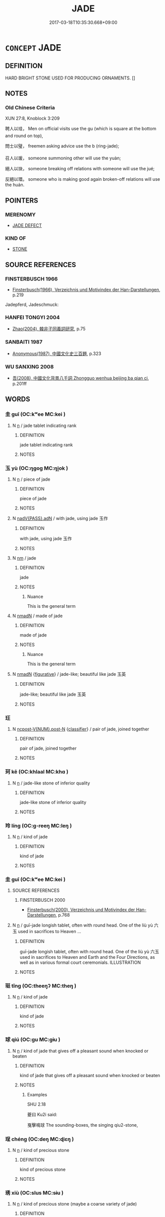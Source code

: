 # -*- mode: mandoku-tls-view -*-
#+TITLE: JADE
#+DATE: 2017-03-18T10:35:30.668+09:00        
#+STARTUP: content
* =CONCEPT= JADE
:PROPERTIES:
:CUSTOM_ID: uuid-aec3663d-9597-47ef-8aa6-52fef30fa9bc
:TR_ZH: 玉屬
:TR_OCH: 玉
:END:
** DEFINITION

HARD BRIGHT STONE USED FOR PRODUCING ORNAMENTS. []

** NOTES

*** Old Chinese Criteria
XUN 27:8, Knoblock 3:209

聘人以珪， Men on official visits use the gu (which is square at the bottom and round on top),

問士以璧， freemen asking advice use the b (ring-jade);

召人以瑗， someone summoning other will use the yuàn;

絕人以玦， someone breaking off relations with someone will use the jué;

反絕以環。 someone who is making good again broken-off relations will use the huán.

** POINTERS
*** MERENOMY
 - [[tls:concept:JADE DEFECT][JADE DEFECT]]

*** KIND OF
 - [[tls:concept:STONE][STONE]]

** SOURCE REFERENCES
*** FINSTERBUSCH 1966
 - [[cite:FINSTERBUSCH-1966][Finsterbusch(1966), Verzeichnis und Motivindex der Han-Darstellungen]], p.219


Jadepferd, Jadeschmuck:

*** HANFEI TONGYI 2004
 - [[cite:HANFEI-TONGYI-2004][Zhao(2004), 韓非子同義詞研究]], p.75

*** SANBAITI 1987
 - [[cite:SANBAITI-1987][Anonymous(1987), 中國文化史三百題]], p.323

*** WU SANXING 2008
 - [[cite:WU-SANXING-2008][ 吾(2008), 中國文化背景八千詞 Zhongguo wenhua beijing ba qian ci]], p.201ff

** WORDS
   :PROPERTIES:
   :VISIBILITY: children
   :END:
*** 圭 guī (OC:kʷee MC:kei )
:PROPERTIES:
:CUSTOM_ID: uuid-779d847c-1d83-403e-95f9-8eeaf62f93a5
:Char+: 圭(32,3/6) 
:GY_IDS+: uuid-38ccd98a-10ce-4c71-8a54-69b4463164ae
:PY+: guī     
:OC+: kʷee     
:MC+: kei     
:END: 
**** N [[tls:syn-func::#uuid-8717712d-14a4-4ae2-be7a-6e18e61d929b][n]] / jade tablet indicating rank
:PROPERTIES:
:CUSTOM_ID: uuid-104e0430-4661-458d-9abe-db881d57300f
:END:
****** DEFINITION

jade tablet indicating rank

****** NOTES

*** 玉 yù (OC:ŋɡoɡ MC:ŋi̯ok )
:PROPERTIES:
:CUSTOM_ID: uuid-79d82ba8-50cd-409a-a33b-1c106a58d9cf
:Char+: 玉(96,0/5) 
:GY_IDS+: uuid-2ea9d688-e61f-486d-b70b-c5f784d9a1d3
:PY+: yù     
:OC+: ŋɡoɡ     
:MC+: ŋi̯ok     
:END: 
**** N [[tls:syn-func::#uuid-8717712d-14a4-4ae2-be7a-6e18e61d929b][n]] / piece of jade
:PROPERTIES:
:CUSTOM_ID: uuid-0ee8e0e6-0c94-4dd3-a6c2-09712e82604f
:END:
****** DEFINITION

piece of jade

****** NOTES

**** N [[tls:syn-func::#uuid-cd7e48b3-e186-4dca-a2a6-cb873827e0e3][nadV{PASS}.adN]] / with jade, using jade 玉作
:PROPERTIES:
:CUSTOM_ID: uuid-41f651ee-e95e-41d1-b9e7-9c79a2e64971
:END:
****** DEFINITION

with jade, using jade 玉作

****** NOTES

**** N [[tls:syn-func::#uuid-e917a78b-5500-4276-a5fe-156b8bdecb7b][nm]] / jade
:PROPERTIES:
:CUSTOM_ID: uuid-c9554999-0b7b-41b6-ae25-74618a6a63ad
:WARRING-STATES-CURRENCY: 5
:END:
****** DEFINITION

jade

****** NOTES

******* Nuance
This is the general term

**** N [[tls:syn-func::#uuid-a51b30e7-dffc-4a3d-b4f7-2dccf9eee4a9][nmadN]] / made of jade
:PROPERTIES:
:CUSTOM_ID: uuid-e0000a79-2538-4d86-9132-3ca6dc4fb125
:WARRING-STATES-CURRENCY: 5
:END:
****** DEFINITION

made of jade

****** NOTES

******* Nuance
This is the general term

**** N [[tls:syn-func::#uuid-a51b30e7-dffc-4a3d-b4f7-2dccf9eee4a9][nmadN]] {[[tls:sem-feat::#uuid-2e48851c-928e-40f0-ae0d-2bf3eafeaa17][figurative]]} / jade-like; beautiful like jade 玉英
:PROPERTIES:
:CUSTOM_ID: uuid-895d5135-d7d4-42e3-a0de-9c10c959a4f7
:WARRING-STATES-CURRENCY: 3
:END:
****** DEFINITION

jade-like; beautiful like jade 玉英

****** NOTES

*** 玨 
:PROPERTIES:
:CUSTOM_ID: uuid-199e9a86-2bbe-48e6-bcd4-5c7910460bcb
:Char+: 玨(96,4/8) 
:END: 
**** N [[tls:syn-func::#uuid-1045a7a4-cbbc-445a-a976-14a787864971][ncpost-V{NUM}.post-N]] {[[tls:sem-feat::#uuid-14056dfd-9bb3-49e4-93d1-93de5283e702][classifier]]} / pair of jade, joined together
:PROPERTIES:
:CUSTOM_ID: uuid-7ae52878-0d93-470c-84d9-ad7bc3940880
:WARRING-STATES-CURRENCY: 1
:END:
****** DEFINITION

pair of jade, joined together

****** NOTES

*** 珂 kē (OC:khlaal MC:khɑ )
:PROPERTIES:
:CUSTOM_ID: uuid-6131e6a2-ff54-4874-887c-62be305a6aec
:Char+: 珂(96,5/9) 
:GY_IDS+: uuid-c580ff93-7165-412d-88c0-b1b4f4e8ee48
:PY+: kē     
:OC+: khlaal     
:MC+: khɑ     
:END: 
**** N [[tls:syn-func::#uuid-8717712d-14a4-4ae2-be7a-6e18e61d929b][n]] / jade-like stone of inferior quality
:PROPERTIES:
:CUSTOM_ID: uuid-492a01c6-6584-4e60-b78c-a38d4d310b35
:END:
****** DEFINITION

jade-like stone of inferior quality

****** NOTES

*** 玲 líng (OC:ɡ-reeŋ MC:leŋ )
:PROPERTIES:
:CUSTOM_ID: uuid-3d562ef2-27ff-42ef-8d4b-a197343b00f9
:Char+: 玲(96,5/9) 
:GY_IDS+: uuid-71a4ed06-3538-4a3e-878d-e4e57f28056a
:PY+: líng     
:OC+: ɡ-reeŋ     
:MC+: leŋ     
:END: 
**** N [[tls:syn-func::#uuid-8717712d-14a4-4ae2-be7a-6e18e61d929b][n]] / kind of jade
:PROPERTIES:
:CUSTOM_ID: uuid-3387cb58-0c8b-44de-9cac-41cc3713d194
:END:
****** DEFINITION

kind of jade

****** NOTES

*** 圭 guī (OC:kʷee MC:kei )
:PROPERTIES:
:CUSTOM_ID: uuid-c55880bb-6648-4444-9853-2bc55666ae1b
:Char+: 珪(96,6/10) 
:GY_IDS+: uuid-1de2e2c2-b8bb-4b92-8894-40b914ad8d9c
:PY+: guī     
:OC+: kʷee     
:MC+: kei     
:END: 
**** SOURCE REFERENCES
***** FINSTERBUSCH 2000
 - [[cite:FINSTERBUSCH-2000][Finsterbusch(2000), Verzeichnis und Motivindex der Han-Darstellungen]], p.768

**** N [[tls:syn-func::#uuid-8717712d-14a4-4ae2-be7a-6e18e61d929b][n]] / guī-jade longish tablet, often with round head. One of the liù yù 六玉 used in sacrifices to  Heaven ...
:PROPERTIES:
:CUSTOM_ID: uuid-c70bed2b-db96-47ce-8765-98a021ffeff6
:END:
****** DEFINITION

guī-jade longish tablet, often with round head. One of the liù yù 六玉 used in sacrifices to  Heaven and Earth and the Four Directions, as well as in various formal court ceremonials. ILLUSTRATION

****** NOTES

*** 珽 tǐng (OC:theeŋʔ MC:theŋ )
:PROPERTIES:
:CUSTOM_ID: uuid-81eed663-4e21-495f-b60c-942464abf2bd
:Char+: 珽(96,7/11) 
:GY_IDS+: uuid-4fb15044-d620-448c-b16d-a0bc15af8fd2
:PY+: tǐng     
:OC+: theeŋʔ     
:MC+: theŋ     
:END: 
**** N [[tls:syn-func::#uuid-8717712d-14a4-4ae2-be7a-6e18e61d929b][n]] / kind of jade
:PROPERTIES:
:CUSTOM_ID: uuid-0585c2de-9e37-4a0f-9dd0-a1868337c935
:END:
****** DEFINITION

kind of jade

****** NOTES

*** 球 qiú (OC:ɡu MC:gɨu )
:PROPERTIES:
:CUSTOM_ID: uuid-1b61b286-3e9a-45e7-90fa-30a4cf7e23d0
:Char+: 球(96,7/11) 
:GY_IDS+: uuid-25271bbc-5ef8-4887-9748-95127d437747
:PY+: qiú     
:OC+: ɡu     
:MC+: gɨu     
:END: 
**** N [[tls:syn-func::#uuid-8717712d-14a4-4ae2-be7a-6e18e61d929b][n]] / kind of jade that gives off a pleasant sound when knocked or beaten
:PROPERTIES:
:CUSTOM_ID: uuid-5c218efc-cc5d-4258-aedd-1fb6e0a4a559
:WARRING-STATES-CURRENCY: 3
:END:
****** DEFINITION

kind of jade that gives off a pleasant sound when knocked or beaten

****** NOTES

******* Examples
SHU 2.18

 夔曰 Ku2i said: 

 戛擊鳴球 The sounding-boxes, the singing qiu2-stone,

*** 珵 chéng (OC:deŋ MC:ɖiɛŋ )
:PROPERTIES:
:CUSTOM_ID: uuid-2178a510-bfb1-4b47-89c4-4b103530b154
:Char+: 珵(96,7/11) 
:GY_IDS+: uuid-c60475b9-39cf-4bd9-a80e-f654d72e67f3
:PY+: chéng     
:OC+: deŋ     
:MC+: ɖiɛŋ     
:END: 
**** N [[tls:syn-func::#uuid-8717712d-14a4-4ae2-be7a-6e18e61d929b][n]] / kind of precious stone
:PROPERTIES:
:CUSTOM_ID: uuid-9a2e8cb7-955f-48ba-b13e-644ff56a4dc3
:END:
****** DEFINITION

kind of precious stone

****** NOTES

*** 琇 xiù (OC:slus MC:sɨu )
:PROPERTIES:
:CUSTOM_ID: uuid-ea6d915f-ca9b-43fe-b8a6-5b4bbeb92432
:Char+: 琇(96,7/11) 
:GY_IDS+: uuid-e7df1f75-add5-416d-b50f-b8919b56127f
:PY+: xiù     
:OC+: slus     
:MC+: sɨu     
:END: 
**** N [[tls:syn-func::#uuid-8717712d-14a4-4ae2-be7a-6e18e61d929b][n]] / kind of precious stone (maybe a coarse variety of jade)
:PROPERTIES:
:CUSTOM_ID: uuid-8d2e71a1-8494-4701-bcfd-52abf92264f7
:END:
****** DEFINITION

kind of precious stone (maybe a coarse variety of jade)

****** NOTES

*** 琅 láng (OC:ɡ-raaŋ MC:lɑŋ )
:PROPERTIES:
:CUSTOM_ID: uuid-86604f01-3e7e-4783-bffa-b4b222ddb7dd
:Char+: 琅(96,7/11) 
:GY_IDS+: uuid-cfb2db7d-3511-465a-93d6-f9f2777ae855
:PY+: láng     
:OC+: ɡ-raaŋ     
:MC+: lɑŋ     
:END: 
**** N [[tls:syn-func::#uuid-8717712d-14a4-4ae2-be7a-6e18e61d929b][n]] / jade-like stone
:PROPERTIES:
:CUSTOM_ID: uuid-529ab9ac-9259-4ee0-a59d-e04e0aeec50e
:END:
****** DEFINITION

jade-like stone

****** NOTES

*** 琪 qí (OC:ɡɯ MC:gɨ )
:PROPERTIES:
:CUSTOM_ID: uuid-208d2676-69aa-4686-bc5a-1c5d272f74b1
:Char+: 琪(96,8/12) 
:GY_IDS+: uuid-ff91dc7b-4dad-4bb7-aaf2-59e4b3c0a7ec
:PY+: qí     
:OC+: ɡɯ     
:MC+: gɨ     
:END: 
**** N [[tls:syn-func::#uuid-8717712d-14a4-4ae2-be7a-6e18e61d929b][n]] / kind of jade
:PROPERTIES:
:CUSTOM_ID: uuid-f3e4922f-53a5-46fc-923e-0b1b5cf47271
:END:
****** DEFINITION

kind of jade

****** NOTES

*** 琳 lín (OC:ɡ-rɯm MC:lim )
:PROPERTIES:
:CUSTOM_ID: uuid-5e24869c-79d0-4e02-adf3-e62319475713
:Char+: 琳(96,8/12) 
:GY_IDS+: uuid-23eb8bdc-23e9-441f-9636-51b5d21521a9
:PY+: lín     
:OC+: ɡ-rɯm     
:MC+: lim     
:END: 
**** N [[tls:syn-func::#uuid-8717712d-14a4-4ae2-be7a-6e18e61d929b][n]] / kind of jade
:PROPERTIES:
:CUSTOM_ID: uuid-75dcdf10-8272-46a8-b10e-4a3e3b65bfc5
:END:
****** DEFINITION

kind of jade

****** NOTES

*** 琦 qí (OC:ɡral MC:giɛ )
:PROPERTIES:
:CUSTOM_ID: uuid-8be5123f-fcd7-461d-8874-bcadec616e86
:Char+: 琦(96,8/12) 
:GY_IDS+: uuid-1bc57c2c-4ee1-4037-b3d4-c92141a90340
:PY+: qí     
:OC+: ɡral     
:MC+: giɛ     
:END: 
**** N [[tls:syn-func::#uuid-8717712d-14a4-4ae2-be7a-6e18e61d929b][n]] / kind of jade
:PROPERTIES:
:CUSTOM_ID: uuid-8ce9763f-3e42-43af-ae88-7e80da3f909b
:END:
****** DEFINITION

kind of jade

****** NOTES

*** 琥 hǔ (OC:qhlaaʔ MC:huo̝ )
:PROPERTIES:
:CUSTOM_ID: uuid-d81231b3-1840-4d97-af24-01e6702b1771
:Char+: 琥(96,8/12) 
:GY_IDS+: uuid-a36e14f3-56b4-43a9-b71c-c47e0a2a9db9
:PY+: hǔ     
:OC+: qhlaaʔ     
:MC+: huo̝     
:END: 
**** N [[tls:syn-func::#uuid-8717712d-14a4-4ae2-be7a-6e18e61d929b][n]] / jade object in shape of a tiger, standardly used as a symbol of military authority. One of the liù ...
:PROPERTIES:
:CUSTOM_ID: uuid-43dbacb2-ceb2-40a2-bc96-ca532da17276
:END:
****** DEFINITION

jade object in shape of a tiger, standardly used as a symbol of military authority. One of the liù yù 六玉 used in sacrifices to  Heaven and Earth and the Four Directions, as well as in various formal court ceremonials. ILLUSTRATION

****** NOTES

*** 琨 kūn (OC:kuun MC:kuo̝n )
:PROPERTIES:
:CUSTOM_ID: uuid-945103c1-0cfc-4b0c-acbb-b35e7fb46b9b
:Char+: 琨(96,8/12) 
:GY_IDS+: uuid-05576712-9ec6-4ae4-950b-49b49becb547
:PY+: kūn     
:OC+: kuun     
:MC+: kuo̝n     
:END: 
**** N [[tls:syn-func::#uuid-8717712d-14a4-4ae2-be7a-6e18e61d929b][n]] / precious stone
:PROPERTIES:
:CUSTOM_ID: uuid-9f8ad9e7-2c1f-4b3f-8ba0-688fbac0eeb1
:END:
****** DEFINITION

precious stone

****** NOTES

*** 琰 yǎn (OC:k-lamʔ MC:jiɛm )
:PROPERTIES:
:CUSTOM_ID: uuid-44820616-9be8-4660-9a6d-7bf1942029c9
:Char+: 琰(96,8/12) 
:GY_IDS+: uuid-a8f8d2ad-01d9-4365-be45-aca9b38fa21f
:PY+: yǎn     
:OC+: k-lamʔ     
:MC+: jiɛm     
:END: 
**** N [[tls:syn-func::#uuid-8717712d-14a4-4ae2-be7a-6e18e61d929b][n]] / fine, carved jade
:PROPERTIES:
:CUSTOM_ID: uuid-de2ceb05-9c6c-4ece-96a3-38abd3a35d50
:END:
****** DEFINITION

fine, carved jade

****** NOTES

*** 琮 cóng (OC:dzuuŋ MC:dzuo̝ŋ )
:PROPERTIES:
:CUSTOM_ID: uuid-8b48a90d-e82a-4379-a8e3-389eda4fb4b6
:Char+: 琮(96,8/12) 
:GY_IDS+: uuid-13a3cfca-3c3a-4e55-858b-8d5cd8693b3a
:PY+: cóng     
:OC+: dzuuŋ     
:MC+: dzuo̝ŋ     
:END: 
**** N [[tls:syn-func::#uuid-8717712d-14a4-4ae2-be7a-6e18e61d929b][n]] / jade object which is tube-shaped, eight-cornered on the outside, round hole inside.  One of the liù...
:PROPERTIES:
:CUSTOM_ID: uuid-69bb81ba-4645-4765-b68c-284e4151946c
:END:
****** DEFINITION

jade object which is tube-shaped, eight-cornered on the outside, round hole inside.  One of the liù yù 六玉 used in sacrifices to  Heaven and Earth and the Four Directions, as well as in various formal court ceremonials. ILLUSTRATION

****** NOTES

*** 琬 wǎn (OC:qonʔ MC:ʔi̯ɐn )
:PROPERTIES:
:CUSTOM_ID: uuid-484499ce-b15f-4802-89e3-8c6fb813e159
:Char+: 琬(96,8/12) 
:GY_IDS+: uuid-70f210b0-c978-455a-b563-7b5cfc07cf4d
:PY+: wǎn     
:OC+: qonʔ     
:MC+: ʔi̯ɐn     
:END: 
**** N [[tls:syn-func::#uuid-8717712d-14a4-4ae2-be7a-6e18e61d929b][n]] / jade tablet
:PROPERTIES:
:CUSTOM_ID: uuid-5b7366cc-0854-4902-980c-7c7fc56f516e
:END:
****** DEFINITION

jade tablet

****** NOTES

*** 琛 chēn (OC:khrlum MC:ʈhim )
:PROPERTIES:
:CUSTOM_ID: uuid-af53dfef-cbfd-44e1-90d4-5f244339e18b
:Char+: 琛(96,8/12) 
:GY_IDS+: uuid-7443c93e-ebf6-4529-be50-ec42d771b5b2
:PY+: chēn     
:OC+: khrlum     
:MC+: ʈhim     
:END: 
**** N [[tls:syn-func::#uuid-8717712d-14a4-4ae2-be7a-6e18e61d929b][n]] / precious stone, treasure
:PROPERTIES:
:CUSTOM_ID: uuid-69b340a6-9107-4d5b-983e-52cdf750d463
:END:
****** DEFINITION

precious stone, treasure

****** NOTES

******* Examples
SHI 299 來獻其琛 but they come to present their treasures

*** 瑁 mào (OC:muuɡs MC:mɑu )
:PROPERTIES:
:CUSTOM_ID: uuid-60c9e754-2e34-4c1b-bece-0a7bf4d37c2c
:Char+: 瑁(96,9/13) 
:GY_IDS+: uuid-c532c91d-4e4e-4429-804b-0992cf0e04d5
:PY+: mào     
:OC+: muuɡs     
:MC+: mɑu     
:END: 
**** N [[tls:syn-func::#uuid-8717712d-14a4-4ae2-be7a-6e18e61d929b][n]] / jade sceptre
:PROPERTIES:
:CUSTOM_ID: uuid-f9021bdd-a049-4fcc-bb7b-7068b8d449f6
:END:
****** DEFINITION

jade sceptre

****** NOTES

*** 瑜 yú (OC:lo MC:ji̯o )
:PROPERTIES:
:CUSTOM_ID: uuid-afb66b6b-fa9d-4270-a3a4-3f637c86351e
:Char+: 瑜(96,9/13) 
:GY_IDS+: uuid-a22c723f-1b91-43fd-b78d-3eed1d935922
:PY+: yú     
:OC+: lo     
:MC+: ji̯o     
:END: 
**** N [[tls:syn-func::#uuid-8717712d-14a4-4ae2-be7a-6e18e61d929b][n]] / fine jade, lustre, excellence
:PROPERTIES:
:CUSTOM_ID: uuid-d3cb1f3f-3a50-4c6d-9595-6766517fc34c
:END:
****** DEFINITION

fine jade, lustre, excellence

****** NOTES

*** 瑰 guī (OC:kuul MC:kuo̝i )
:PROPERTIES:
:CUSTOM_ID: uuid-32f5c216-c9b7-49db-aeed-fb4d7f7be2a4
:Char+: 瑰(96,10/14) 
:GY_IDS+: uuid-ee5ca0b7-4a6f-4e89-859f-77ca1eb066b4
:PY+: guī     
:OC+: kuul     
:MC+: kuo̝i     
:END: 
**** N [[tls:syn-func::#uuid-8717712d-14a4-4ae2-be7a-6e18e61d929b][n]] / kind of precious stone
:PROPERTIES:
:CUSTOM_ID: uuid-a050ab09-31b3-4f09-bc54-32a23cccfb68
:WARRING-STATES-CURRENCY: 2
:END:
****** DEFINITION

kind of precious stone

****** NOTES

******* Examples
ZUO Cheng 17.8 (574 B.C.); Y:899; W:730; L:404 泣而為瓊瑰 He then fell a-crying, and his tears turned to k 惀 ung gems and fine pearls, [CA]

*** 瑱 tiàn (OC:thiins MC:then )
:PROPERTIES:
:CUSTOM_ID: uuid-4dfd063e-039d-4105-800a-45fe2cd868d1
:Char+: 瑱(96,10/14) 
:GY_IDS+: uuid-b782292b-7743-40e7-8f68-7696a52233d9
:PY+: tiàn     
:OC+: thiins     
:MC+: then     
:END: 
**** N [[tls:syn-func::#uuid-8717712d-14a4-4ae2-be7a-6e18e61d929b][n]] / jade pendant covering the ear; ear-plugs
:PROPERTIES:
:CUSTOM_ID: uuid-77578ad0-6cfe-439d-8b2b-81f208dc43d1
:END:
****** DEFINITION

jade pendant covering the ear; ear-plugs

****** NOTES

******* Examples
SHI 047.2 玉之瑱也， oh, the earstoppers of jade, [CA]

LIJI 3; Couvreur 1.183f; Su1n Xi1da4n 2.118; tr. Legge 1.157 角瑱， and the ear-plugs of horn. [CA]

*** 瑩 yíng (OC:ɢʷeŋ MC:ɦɣaŋ )
:PROPERTIES:
:CUSTOM_ID: uuid-846848e3-12bb-4814-bdb2-36f31345da1d
:Char+: 瑩(96,10/15) 
:GY_IDS+: uuid-dabdf9f9-2e3d-412c-bec8-e74a2909934e
:PY+: yíng     
:OC+: ɢʷeŋ     
:MC+: ɦɣaŋ     
:END: 
**** N [[tls:syn-func::#uuid-8717712d-14a4-4ae2-be7a-6e18e61d929b][n]] / jade-like stone
:PROPERTIES:
:CUSTOM_ID: uuid-12530744-2d7c-4a3a-8eaa-044083e44fb3
:END:
****** DEFINITION

jade-like stone

****** NOTES

*** 瑤 yáo (OC:k-lew MC:jiɛu )
:PROPERTIES:
:CUSTOM_ID: uuid-496d77e6-09a4-4720-a67a-664dd5cb5f3b
:Char+: 瑤(96,10/14) 
:GY_IDS+: uuid-c812d34d-b468-424f-99e6-7eba00da4fbf
:PY+: yáo     
:OC+: k-lew     
:MC+: jiɛu     
:END: 
**** N [[tls:syn-func::#uuid-8717712d-14a4-4ae2-be7a-6e18e61d929b][n]] / SHI: precious stone, precious jade
:PROPERTIES:
:CUSTOM_ID: uuid-2b2294fe-5909-4346-857f-d6c1e3d5ad3b
:WARRING-STATES-CURRENCY: 3
:END:
****** DEFINITION

SHI: precious stone, precious jade

****** NOTES

**** N [[tls:syn-func::#uuid-a51b30e7-dffc-4a3d-b4f7-2dccf9eee4a9][nmadN]] / jade-like
:PROPERTIES:
:CUSTOM_ID: uuid-a1088b59-0096-4d02-92b0-c3cb036dea06
:END:
****** DEFINITION

jade-like

****** NOTES

*** 瑾 jǐn (OC:ɡrɯns MC:gin )
:PROPERTIES:
:CUSTOM_ID: uuid-55605d6a-d41b-4f3f-9659-f7844d72f5f5
:Char+: 瑾(96,11/15) 
:GY_IDS+: uuid-7eba0182-59a1-4be9-9171-b71dd863c473
:PY+: jǐn     
:OC+: ɡrɯns     
:MC+: gin     
:END: 
**** N [[tls:syn-func::#uuid-8717712d-14a4-4ae2-be7a-6e18e61d929b][n]] / beautiful jade
:PROPERTIES:
:CUSTOM_ID: uuid-5d456ad2-3fcb-4c16-88f6-356afc85dd0a
:END:
****** DEFINITION

beautiful jade

****** NOTES

*** 琁 xuán (OC:sɢlon MC:ziɛn )
:PROPERTIES:
:CUSTOM_ID: uuid-9e554103-75b0-4eff-a18d-cb9f752e9b9c
:Char+: 璇(96,11/15) 
:GY_IDS+: uuid-65552b3a-69b1-47d8-b146-e6cd0e2ab29c
:PY+: xuán     
:OC+: sɢlon     
:MC+: ziɛn     
:END: 
**** N [[tls:syn-func::#uuid-8717712d-14a4-4ae2-be7a-6e18e61d929b][n]] / fine jade; precious stone
:PROPERTIES:
:CUSTOM_ID: uuid-bdd996af-978e-4487-bcd3-9385429fc886
:END:
****** DEFINITION

fine jade; precious stone

****** NOTES

*** 璋 zhāng (OC:kjaŋ MC:tɕi̯ɐŋ )
:PROPERTIES:
:CUSTOM_ID: uuid-fe0f96a7-c3c1-444c-bcf5-6d434d642f7a
:Char+: 璋(96,11/15) 
:GY_IDS+: uuid-475a6d96-bfa4-49a6-a6d6-3da476e25226
:PY+: zhāng     
:OC+: kjaŋ     
:MC+: tɕi̯ɐŋ     
:END: 
**** N [[tls:syn-func::#uuid-8717712d-14a4-4ae2-be7a-6e18e61d929b][n]] / half a guī 珪 jade as a sign of one's rank and allegiance. One of the liù yù 六玉 used in sacrifices t...
:PROPERTIES:
:CUSTOM_ID: uuid-5e37d86c-7fc8-4cdd-9e26-3603a87d26e5
:END:
****** DEFINITION

half a guī 珪 jade as a sign of one's rank and allegiance. One of the liù yù 六玉 used in sacrifices to  Heaven and Earth and the Four Directions, as well as in various formal court ceremonials. ILLUSTRATION

****** NOTES

******* Examples
SHI 252.6

 顒顒卬卬， 6. You are great and high,

 如圭如璋。 like a Gui sceptre, like a chang sceptre,[CA]

*** 璞 pú (OC:phrooɡ MC:phɣɔk )
:PROPERTIES:
:CUSTOM_ID: uuid-c357e6df-309d-4e78-b1e3-8257b1199f04
:Char+: 璞(96,12/16) 
:GY_IDS+: uuid-60190200-6cb2-4e9c-bfa0-54b5fd7ce847
:PY+: pú     
:OC+: phrooɡ     
:MC+: phɣɔk     
:END: 
**** N [[tls:syn-func::#uuid-8717712d-14a4-4ae2-be7a-6e18e61d929b][n]] / uncarved and unpolished piece of jade or precious stone
:PROPERTIES:
:CUSTOM_ID: uuid-f85a4dc7-c13d-4f9d-a4bc-0db65b84a66a
:WARRING-STATES-CURRENCY: 4
:END:
****** DEFINITION

uncarved and unpolished piece of jade or precious stone

****** NOTES

******* Nuance
This is part of a series including pú 樸烔 ncarved block of wood � and pú 僕烞 imple person: servant �.

**** N [[tls:syn-func::#uuid-a51b30e7-dffc-4a3d-b4f7-2dccf9eee4a9][nmadN]] / LIKE UNPOLISHED JADE> unpolished
:PROPERTIES:
:CUSTOM_ID: uuid-0ff7ab46-911b-4dda-8953-1853128d6c7a
:WARRING-STATES-CURRENCY: 4
:END:
****** DEFINITION

LIKE UNPOLISHED JADE> unpolished

****** NOTES

******* Nuance
This is part of a series including pú 樸烔 ncarved block of wood � and pú 僕烞 imple person: servant �.

*** 璲 suì (OC:sɢluds MC:zi )
:PROPERTIES:
:CUSTOM_ID: uuid-835b9c03-9dc5-452a-acd4-777f0689f08b
:Char+: 璲(96,13/17) 
:GY_IDS+: uuid-ebfd1ac3-f93f-455e-8b04-e2b23cc078a7
:PY+: suì     
:OC+: sɢluds     
:MC+: zi     
:END: 
**** N [[tls:syn-func::#uuid-8717712d-14a4-4ae2-be7a-6e18e61d929b][n]] / jade insignium carried on a belt
:PROPERTIES:
:CUSTOM_ID: uuid-d27e7425-81b8-4b52-879b-74de3ee6f91d
:END:
****** DEFINITION

jade insignium carried on a belt

****** NOTES

******* Examples
SHI 203.5 鞙佩璲， Pure are the Sui gems suspended at their girdles,[CA]

*** 璫 dāng (OC:taaŋ MC:tɑŋ ) / 當 dāng (OC:taaŋ MC:tɑŋ )
:PROPERTIES:
:CUSTOM_ID: uuid-152e9bdc-6829-4874-bcd6-a26cb1c532b7
:Char+: 璫(96,13/17) 
:Char+: 當(102,8/13) 
:GY_IDS+: uuid-6152e5b0-29a4-400b-88fb-e08cfd8a3626
:PY+: dāng     
:OC+: taaŋ     
:MC+: tɑŋ     
:GY_IDS+: uuid-4761ef26-92d1-497a-8a8d-7052c2b86ca2
:PY+: dāng     
:OC+: taaŋ     
:MC+: tɑŋ     
:END: 
**** N [[tls:syn-func::#uuid-8717712d-14a4-4ae2-be7a-6e18e61d929b][n]] / jade ear pendant (sometimes written 當)
:PROPERTIES:
:CUSTOM_ID: uuid-e9c7cc19-0cc0-4cca-839c-b67efeea77a8
:END:
****** DEFINITION

jade ear pendant (sometimes written 當)

****** NOTES

*** 璪 zǎo (OC:tsaawʔ MC:tsɑu )
:PROPERTIES:
:CUSTOM_ID: uuid-dd710d13-ad71-4779-be9e-fe49e659cb8b
:Char+: 璪(96,13/17) 
:GY_IDS+: uuid-2826e9d6-17aa-468c-86a8-b231c452eba2
:PY+: zǎo     
:OC+: tsaawʔ     
:MC+: tsɑu     
:END: 
**** N [[tls:syn-func::#uuid-8717712d-14a4-4ae2-be7a-6e18e61d929b][n]] / jade pendants on a hat
:PROPERTIES:
:CUSTOM_ID: uuid-a01e18db-e7f1-4d1c-8fcc-816da49f03c1
:END:
****** DEFINITION

jade pendants on a hat

****** NOTES

*** 瓊 qióng (OC:ɡʷeŋ MC:giɛŋ )
:PROPERTIES:
:CUSTOM_ID: uuid-5ecb9b3a-d673-4872-9edb-951ec813dba3
:Char+: 瓊(96,15/19) 
:GY_IDS+: uuid-f8a0d763-3f42-42bb-8557-b896c27da3f8
:PY+: qióng     
:OC+: ɡʷeŋ     
:MC+: giɛŋ     
:END: 
**** N [[tls:syn-func::#uuid-8717712d-14a4-4ae2-be7a-6e18e61d929b][n]] {[[tls:sem-feat::#uuid-50da9f38-5611-463e-a0b9-5bbb7bf5e56f][subject]]} / WHAT IS PRECIOUS> precious stone, gem
:PROPERTIES:
:CUSTOM_ID: uuid-8577ab9d-63d7-4d2f-9f46-adb6ac7ad75e
:WARRING-STATES-CURRENCY: 3
:END:
****** DEFINITION

WHAT IS PRECIOUS> precious stone, gem

****** NOTES

*** 瓘 guàn (OC:koons MC:kʷɑn )
:PROPERTIES:
:CUSTOM_ID: uuid-d9bebf3b-4d0a-4eab-a023-497c8a3a5dd4
:Char+: 瓘(96,18/22) 
:GY_IDS+: uuid-3a59d750-2822-4d73-bca3-4cfba7d89d14
:PY+: guàn     
:OC+: koons     
:MC+: kʷɑn     
:END: 
**** N [[tls:syn-func::#uuid-8717712d-14a4-4ae2-be7a-6e18e61d929b][n]] / kind of jade
:PROPERTIES:
:CUSTOM_ID: uuid-0b2a9f38-979c-4046-8742-8138553cc337
:END:
****** DEFINITION

kind of jade

****** NOTES

*** 瓚 
:PROPERTIES:
:CUSTOM_ID: uuid-1241c1c2-b5e9-42d5-a1ce-41f3daaad027
:Char+: 瓚(96,19/23) 
:END: 
**** N [[tls:syn-func::#uuid-8717712d-14a4-4ae2-be7a-6e18e61d929b][n]] / jade of low quality
:PROPERTIES:
:CUSTOM_ID: uuid-2563f83c-f539-452e-9bfe-8444d60c37cf
:END:
****** DEFINITION

jade of low quality

****** NOTES

*** 碧 bì (OC:plaɡ MC:pɣɛk )
:PROPERTIES:
:CUSTOM_ID: uuid-73ebf920-26ab-4859-846a-b7b06647bc93
:Char+: 碧(112,9/14) 
:GY_IDS+: uuid-c55fa44d-75d1-4df2-a5d4-976b233a44ac
:PY+: bì     
:OC+: plaɡ     
:MC+: pɣɛk     
:END: 
**** N [[tls:syn-func::#uuid-8717712d-14a4-4ae2-be7a-6e18e61d929b][n]] / piece of green jade
:PROPERTIES:
:CUSTOM_ID: uuid-9f8c6d41-9d2b-46c5-9e6b-ad71526e0e6c
:WARRING-STATES-CURRENCY: 3
:END:
****** DEFINITION

piece of green jade

****** NOTES

*** 玉璞 yùpú (OC:ŋɡoɡ phrooɡ MC:ŋi̯ok phɣɔk )
:PROPERTIES:
:CUSTOM_ID: uuid-a996c2e5-5cbc-428d-98f2-83018b47d3da
:Char+: 玉(96,0/5) 璞(96,12/16) 
:GY_IDS+: uuid-2ea9d688-e61f-486d-b70b-c5f784d9a1d3 uuid-60190200-6cb2-4e9c-bfa0-54b5fd7ce847
:PY+: yù pú    
:OC+: ŋɡoɡ phrooɡ    
:MC+: ŋi̯ok phɣɔk    
:END: 
**** N [[tls:syn-func::#uuid-a8e89bab-49e1-4426-b230-0ec7887fd8b4][NP]] / uncarved jade
:PROPERTIES:
:CUSTOM_ID: uuid-ca2816f5-64f8-43fe-81e9-5bfcb3beae68
:END:
****** DEFINITION

uncarved jade

****** NOTES

*** 玫瑰 méiguī (OC:mɯɯl kuul MC:muo̝i kuo̝i )
:PROPERTIES:
:CUSTOM_ID: uuid-7ca0604c-4c91-4edc-a347-02676bb603dc
:Char+: 玫(96,4/8) 瑰(96,10/14) 
:GY_IDS+: uuid-4a09a218-d504-4260-96a7-7058c190ddce uuid-ee5ca0b7-4a6f-4e89-859f-77ca1eb066b4
:PY+: méi guī    
:OC+: mɯɯl kuul    
:MC+: muo̝i kuo̝i    
:END: 
**** N [[tls:syn-func::#uuid-a8e89bab-49e1-4426-b230-0ec7887fd8b4][NP]] / shiny pearl-like precious stone; pearl
:PROPERTIES:
:CUSTOM_ID: uuid-79647bce-8bfb-4003-9f50-e0ddd0e532b2
:END:
****** DEFINITION

shiny pearl-like precious stone; pearl

****** NOTES

*** 翡翠 fěicuì (OC:buls skhuds MC:bɨi tshi )
:PROPERTIES:
:CUSTOM_ID: uuid-6444cfa4-e1ab-4986-851e-cccb4e4d6d22
:Char+: 翡(124,8/14) 翠(124,8/14) 
:GY_IDS+: uuid-8ecb0e9d-a342-4a34-b5a0-ababf1ab530b uuid-9eee929d-94b7-46f9-955e-684e4feba8c8
:PY+: fěi cuì    
:OC+: buls skhuds    
:MC+: bɨi tshi    
:END: 
**** N [[tls:syn-func::#uuid-a8e89bab-49e1-4426-b230-0ec7887fd8b4][NP]] / kingfisher jadeite
:PROPERTIES:
:CUSTOM_ID: uuid-a83da413-9cab-40f8-a4ec-03fcb377f33c
:WARRING-STATES-CURRENCY: 4
:END:
****** DEFINITION

kingfisher jadeite

****** NOTES

** BIBLIOGRAPHY
bibliography:../core/tlsbib.bib
